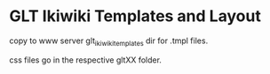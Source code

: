 
* GLT Ikiwiki Templates and Layout

copy to www server glt_ikiwiki_templates dir for .tmpl files.

css files go in the respective gltXX folder.
